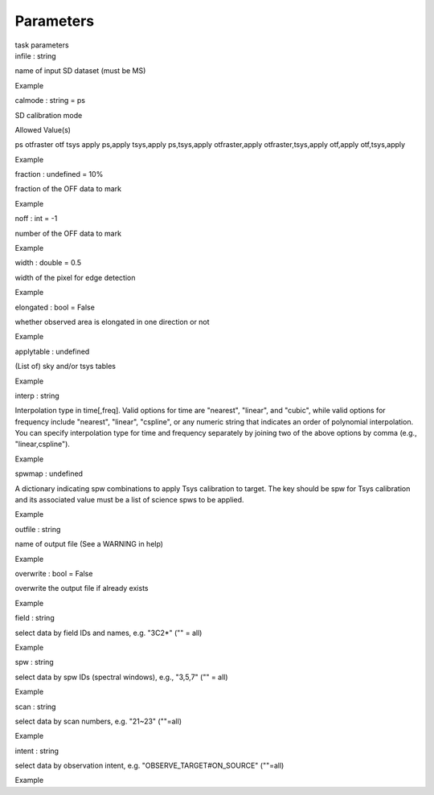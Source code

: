 .. container::
   :name: viewlet-above-content-title

Parameters
==========

.. container::
   :name: viewlet-below-content-title

.. container:: documentDescription description

   task parameters

.. container:: section
   :name: viewlet-above-content-body

.. container:: section
   :name: content-core

   .. container:: pat-autotoc
      :name: parent-fieldname-text

      .. container:: parsed-parameters

         .. container:: param

            .. container:: parameters2

               infile : string

            name of input SD dataset (must be MS)

Example

.. container:: param

   .. container:: parameters2

      calmode : string = ps

   SD calibration mode

Allowed Value(s)

ps otfraster otf tsys apply ps,apply tsys,apply ps,tsys,apply
otfraster,apply otfraster,tsys,apply otf,apply otf,tsys,apply

Example

.. container:: param

   .. container:: parameters2

      fraction : undefined = 10%

   fraction of the OFF data to mark

Example

.. container:: param

   .. container:: parameters2

      noff : int = -1

   number of the OFF data to mark

Example

.. container:: param

   .. container:: parameters2

      width : double = 0.5

   width of the pixel for edge detection

Example

.. container:: param

   .. container:: parameters2

      elongated : bool = False

   whether observed area is elongated in one direction or not

Example

.. container:: param

   .. container:: parameters2

      applytable : undefined

   (List of) sky and/or tsys tables

Example

.. container:: param

   .. container:: parameters2

      interp : string

   Interpolation type in time[,freq]. Valid options for time are
   "nearest", "linear", and "cubic", while valid options for frequency
   include "nearest", "linear", "cspline", or any numeric string that
   indicates an order of polynomial interpolation. You can specify
   interpolation type for time and frequency separately by joining two
   of the above options by comma (e.g., "linear,cspline").

Example

.. container:: param

   .. container:: parameters2

      spwmap : undefined

   A dictionary indicating spw combinations to apply Tsys calibration to
   target. The key should be spw for Tsys calibration and its associated
   value must be a list of science spws to be applied.

Example

.. container:: param

   .. container:: parameters2

      outfile : string

   name of output file (See a WARNING in help)

Example

.. container:: param

   .. container:: parameters2

      overwrite : bool = False

   overwrite the output file if already exists

Example

.. container:: param

   .. container:: parameters2

      field : string

   select data by field IDs and names, e.g. "3C2*" ("" = all)

Example

.. container:: param

   .. container:: parameters2

      spw : string

   select data by spw IDs (spectral windows), e.g., "3,5,7" ("" = all)

Example

.. container:: param

   .. container:: parameters2

      scan : string

   select data by scan numbers, e.g. "21~23" (""=all)

Example

.. container:: param

   .. container:: parameters2

      intent : string

   select data by observation intent, e.g. "OBSERVE_TARGET#ON_SOURCE"
   (""=all)

Example

.. container:: section
   :name: viewlet-below-content-body
